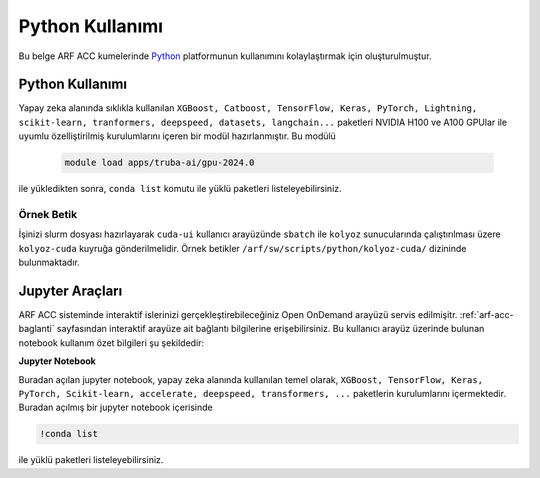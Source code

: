 .. _arf-acc-python:

===============================
Python Kullanımı
===============================

Bu belge ARF ACC kumelerinde `Python <https://www.python.org/>`_ platformunun kullanımını kolaylaştırmak için oluşturulmuştur.

.. grid:: 3

    .. grid-item-card::  :ref:`arf-acc-python-kullanimi`
        :text-align: center
    .. grid-item-card:: :ref:`arf-acc-python-ornek`
        :text-align: center
    .. grid-item-card:: :ref:`arf-acc-jupyter-araclari`
        :text-align: center

.. _arf-acc-python-kullanimi:

----------------
Python Kullanımı
----------------

Yapay zeka alanında sıklıkla kullanılan ``XGBoost, Catboost, TensorFlow, Keras, PyTorch, Lightning, scikit-learn, tranformers, deepspeed, datasets, langchain...`` paketleri NVIDIA H100 ve A100 GPUlar ile uyumlu özelliştirilmiş kurulumlarını içeren bir modül hazırlanmıştır. Bu modülü 

    .. code-block:: bash

        module load apps/truba-ai/gpu-2024.0

ile yükledikten sonra, ``conda list`` komutu ile yüklü paketleri listeleyebilirsiniz.

.. _arf-acc-python-ornek:

Örnek Betik
------------

İşinizi slurm dosyası hazırlayarak ``cuda-ui`` kullanıcı arayüzünde ``sbatch`` ile ``kolyoz`` sunucularında çalıştırılması üzere ``kolyoz-cuda`` kuyruğa gönderilmelidir. Örnek betikler ``/arf/sw/scripts/python/kolyoz-cuda/`` dizininde bulunmaktadır.

.. dropdown:: :octicon:`codespaces;1.5em;secondary` Örnek Betik (Tıklayınız)
    :color: info

        .. tab-set::

            .. tab-item:: İş Gönderme

                .. code-block:: bash

                    sbatch job.slurm

            .. tab-item:: job.slurm

                .. code-block:: bash
            
                    #!/bin/bash

                    #SBATCH --account=kullanici_adiniz
                    #SBATCH --output=slurm-%j.out
                    #SBATCH --error=slurm-%j.err
                    #SBATCH --time=00:15:00
                    #SBATCH --job-name=test

                    #SBATCH --partition=kolyoz-cuda
                    #SBATCH --ntasks=16
                    #SBATCH --nodes=1
                    #SBATCH --cpus-per-task=1
                    #SBATCH --gres=gpu:1

                    ###SBATCH --mal-user= your_email_address
                    ###SBATCH --mail-type=BEGIN,END,FAIL
                    ###SBATCH --mail-type=ALL

                    ### Load modules

                    module purge
                    module load comp/python/ai-tools-kolyoz-1.0

                    echo "We have the modules: $(module list 2>&1)" > ${SLURM_JOB_ID}.info

                    ### jobs
                    python tensor-torch-test.py

                    exit

            .. tab-item:: tensor-torch-test.py
                
                ..  code-block:: python

                    import torch
                    import lightning
                    import pytorch_lightning
                    print("######## TORCH ########")

                    print("Torch version: {}", torch.__version__)
                    print("Lightning version: {}", lightning.__version__)

                    print("TORCH-GPU available:{} " , torch.cuda.is_available())

                    # Check if CUDA is available
                    if torch.cuda.is_available():
                        # Get the number of available GPUs
                        num_gpus = torch.cuda.device_count()

                        # Loop through each GPU and print its properties
                        for i in range(num_gpus):
                            props = torch.cuda.get_device_properties(i)
                            print(f"GPU {i}: {props.name}")
                            print(f"  - Total Memory: {props.total_memory / 1e9} GB")
                            print(f"  - MultiProcessor Count: {props.multi_processor_count}")
                    else:
                        print("CUDA is not available on this system.")

                    print('#########################')

                    import os
                    import tensorflow as tf
                    print('tf version: ')
                    print(tf.__version__)

                    os.environ['TF_XLA_FLAGS'] = '--tf_xla_enable_xla_devices'
                    print("GPUs: ", len(tf.config.experimental.list_physical_devices('GPU')))

                    from tensorflow.python.client import device_lib
                    print("Local Devices:", device_lib.list_local_devices())

                    print('GPU List: ')
                    print(tf.config.list_physical_devices('GPU'))

                    strategy = tf.distribute.MirroredStrategy()
                    print("Number of devices: {}".format(strategy.num_replicas_in_sync))



.. _arf-acc-jupyter-araclari:

--------------------------
Jupyter Araçları 
--------------------------

ARF ACC sisteminde interaktif islerinizi gerçekleştirebileceğiniz Open OnDemand arayüzü servis edilmişitr. :ref:`arf-acc-baglanti` sayfasından interaktif arayüze ait bağlantı bilgilerine erişebilirsiniz. Bu kullanıcı arayüz üzerinde bulunan notebook kullanım özet bilgileri şu şekildedir:

**Jupyter Notebook**

Buradan açılan jupyter notebook, yapay zeka alanında kullanılan temel olarak, ``XGBoost, TensorFlow, Keras, PyTorch, Scikit-learn, accelerate, deepspeed, transformers, ...`` paketlerin kurulumlarını içermektedir. Buradan açılmış bir jupyter notebook içerisinde

.. code-block:: 

    !conda list

ile yüklü paketleri listeleyebilirsiniz.

